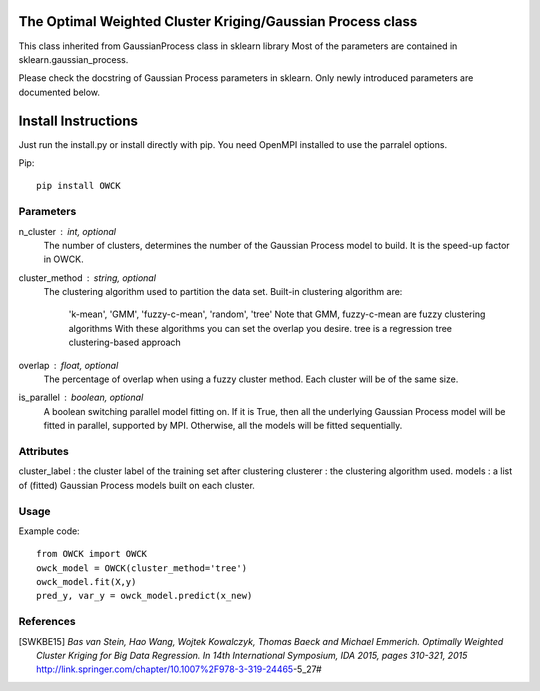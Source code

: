 The Optimal Weighted Cluster Kriging/Gaussian Process class
=======================

This class inherited from GaussianProcess class in sklearn library
Most of the parameters are contained in sklearn.gaussian_process.

Please check the docstring of Gaussian Process parameters in sklearn.
Only newly introduced parameters are documented below.

Install Instructions
================

Just run the install.py or install directly with pip.
You need OpenMPI installed to use the parralel options.

Pip::

    pip install OWCK

Parameters
----------
n_cluster : int, optional
    The number of clusters, determines the number of the Gaussian Process
    model to build. It is the speed-up factor in OWCK.
cluster_method : string, optional
    The clustering algorithm used to partition the data set.
    Built-in clustering algorithm are:
        'k-mean', 'GMM', 'fuzzy-c-mean', 'random', 'tree'
        Note that GMM, fuzzy-c-mean are fuzzy clustering algorithms 
        With these algorithms you can set the overlap you desire.
        tree is a regression tree clustering-based approach
overlap : float, optional
    The percentage of overlap when using a fuzzy cluster method.
    Each cluster will be of the same size.
is_parallel : boolean, optional
    A boolean switching parallel model fitting on. If it is True, then
    all the underlying Gaussian Process model will be fitted in parallel,
    supported by MPI. Otherwise, all the models will be fitted sequentially.
    
Attributes
----------
cluster_label : the cluster label of the training set after clustering
clusterer : the clustering algorithm used.
models : a list of (fitted) Gaussian Process models built on each cluster.

Usage
----------
Example code::

    from OWCK import OWCK
    owck_model = OWCK(cluster_method='tree')
    owck_model.fit(X,y)
    pred_y, var_y = owck_model.predict(x_new)

References
----------

.. [SWKBE15] `Bas van Stein, Hao Wang, Wojtek Kowalczyk, Thomas Baeck 
    and Michael Emmerich. Optimally Weighted Cluster Kriging for Big 
    Data Regression. In 14th International Symposium, IDA 2015, pages 
    310-321, 2015`
    http://link.springer.com/chapter/10.1007%2F978-3-319-24465-5_27#
